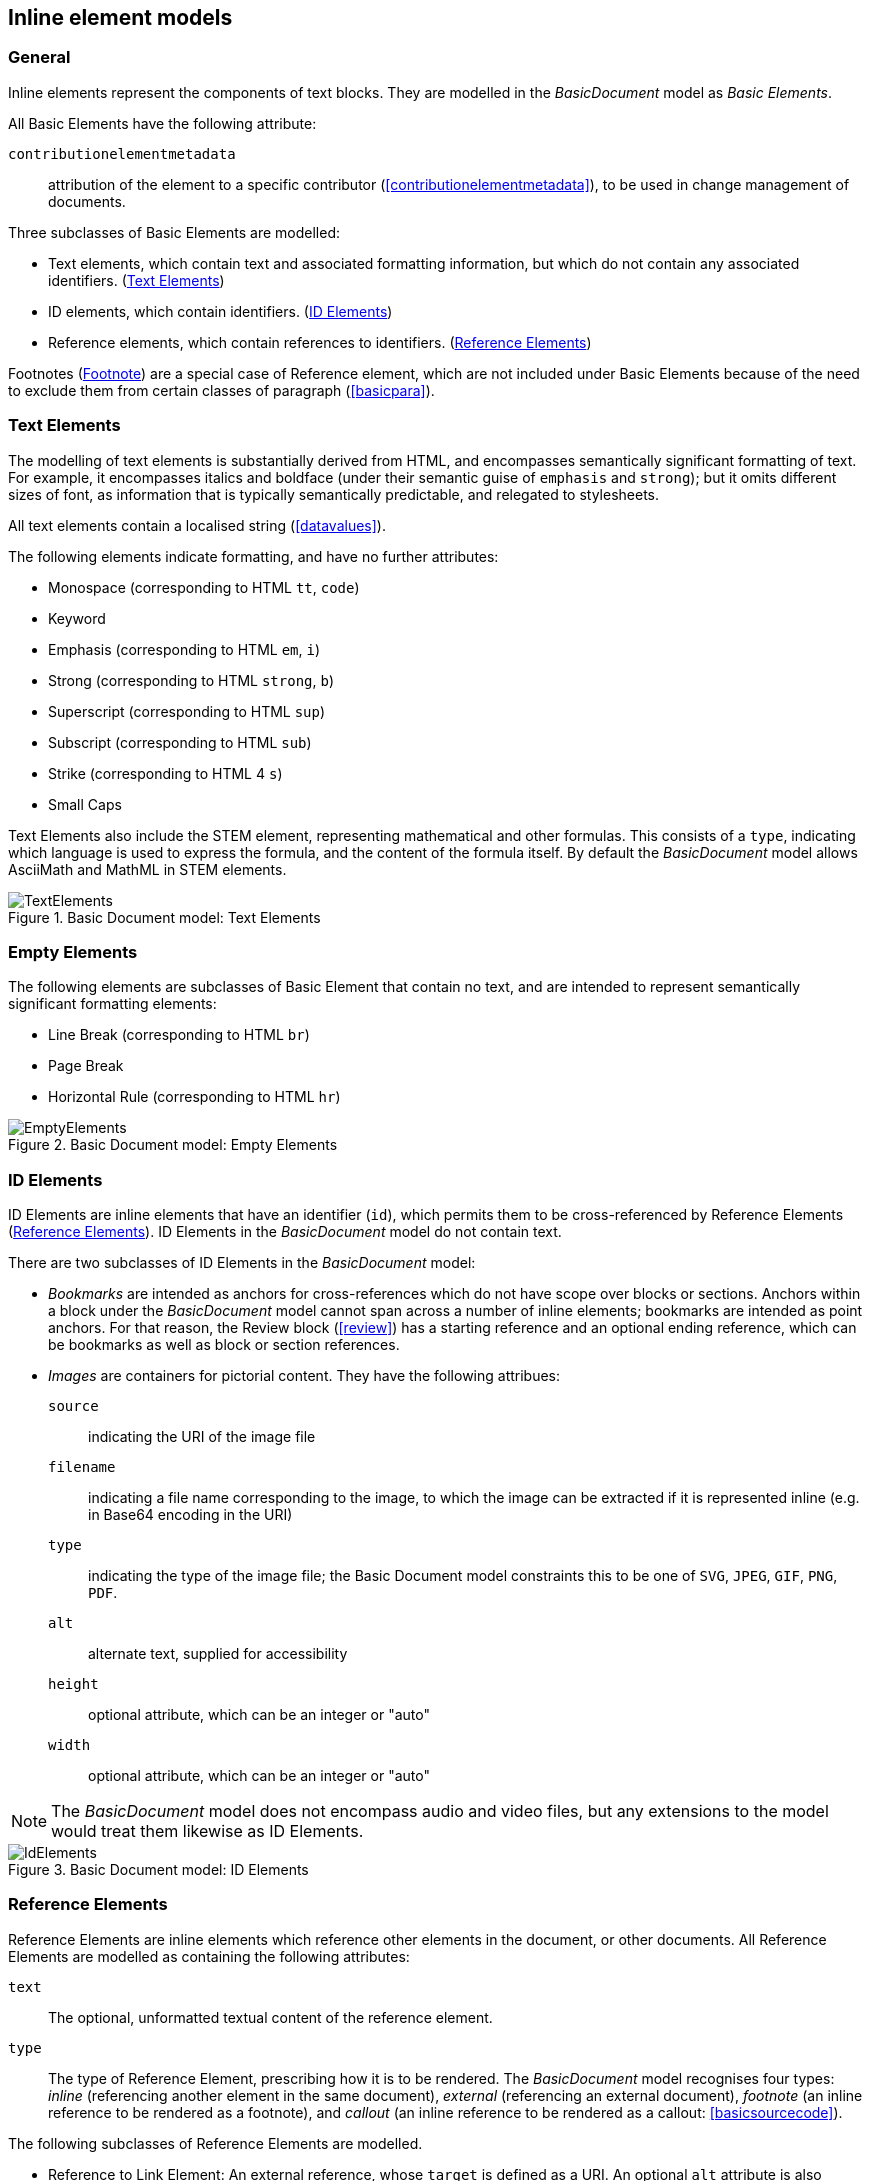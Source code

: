 
[[inline]]
== Inline element models

=== General

Inline elements represent the components of text blocks. They are modelled in the _BasicDocument_ model as _Basic Elements_.

All Basic Elements have the following attribute:

`contributionelementmetadata`:: attribution of the element to a specific contributor (<<contributionelementmetadata>>), to be used in change management of documents.

Three subclasses of Basic Elements are modelled:

* Text elements, which contain text and associated formatting information, but which do not contain any associated identifiers. (<<textelements>>)
* ID elements, which contain identifiers. (<<image>>)
* Reference elements, which contain references to identifiers. (<<crossreferences>>)

Footnotes (<<footnote>>) are a special case of Reference element, which are not included under Basic Elements because of the need to exclude them from certain classes of paragraph (<<basicpara>>).

[[textelements]]
=== Text Elements

The modelling of text elements is substantially derived from HTML, and encompasses semantically significant formatting of text. For example, it encompasses italics and boldface (under their semantic guise of `emphasis` and `strong`); but it omits different sizes of font, as information that is typically semantically predictable, and relegated to stylesheets.

All text elements contain a localised string (<<datavalues>>).

The following elements indicate formatting, and have no further attributes:

* Monospace (corresponding to HTML `tt`, `code`)
* Keyword
* Emphasis (corresponding to HTML `em`, `i`)
* Strong (corresponding to HTML `strong`, `b`)
* Superscript (corresponding to HTML `sup`)
* Subscript (corresponding to HTML `sub`)
* Strike (corresponding to HTML 4 `s`)
* Small Caps

Text Elements also include the STEM element, representing mathematical and other formulas. This consists of a `type`, indicating which language is used to express the formula, and the content of the formula itself. By default the _BasicDocument_ model allows AsciiMath and MathML in STEM elements.


.Basic Document model: Text Elements
image::basicdoc-models/images/TextElements.png[]

=== Empty Elements

The following elements are subclasses of Basic Element that contain no text, and are intended to represent semantically significant formatting elements:

* Line Break (corresponding to HTML `br`)
* Page Break
* Horizontal Rule (corresponding to HTML `hr`)

.Basic Document model: Empty Elements
image::basicdoc-models/images/EmptyElements.png[]


[[image]]
=== ID Elements

ID Elements are inline elements that have an identifier (`id`), which permits them to be cross-referenced by Reference Elements (<<crossreferences>>). ID Elements in the _BasicDocument_ model do not contain text.

There are two subclasses of ID Elements in the _BasicDocument_ model:

* _Bookmarks_ are intended as anchors for cross-references which do not have scope over blocks or sections. Anchors within a block under the _BasicDocument_ model cannot span across a number of inline elements; bookmarks are intended as point anchors. For that reason, the Review block (<<review>>) has a starting reference and an optional ending reference, which can be bookmarks as well as block or section references.

* _Images_ are containers for pictorial content. They have the following attribues:

`source`:: indicating the URI of the image file

`filename`:: indicating a file name corresponding to the image, to which the image can be extracted if it is represented inline (e.g. in Base64 encoding in the URI)

`type`:: indicating the type of the image file; the Basic Document model constraints this to be one of `SVG`, `JPEG`, `GIF`, `PNG`, `PDF`.
// TODO: This ought to be relaxed

`alt`:: alternate text, supplied for accessibility
`height`:: optional attribute, which can be an integer or "auto"
`width`:: optional attribute, which can be an integer or "auto"

NOTE: The _BasicDocument_ model does not encompass audio and video files, but any extensions to the model would treat them likewise as ID Elements.

.Basic Document model: ID Elements
image::basicdoc-models/images/IdElements.png[]


[[crossreferences]]
=== Reference Elements

Reference Elements are inline elements which reference other elements in the document, or other documents. All Reference Elements are modelled as containing the following attributes:

`text`:: The optional, unformatted textual content of the reference element.
`type`:: The type of Reference Element, prescribing how it is to be rendered. The _BasicDocument_ model recognises four types: _inline_ (referencing another element in the same document), _external_ (referencing an external document), _footnote_ (an inline reference to be rendered as a footnote), and _callout_ (an inline reference to be rendered as a callout: <<basicsourcecode>>).

The following subclasses of Reference Elements are modelled.

* Reference to Link Element: An external reference, whose `target` is defined as a URI. An optional `alt` attribute is also permitted, summarising the link content for accessibility.
* Reference to Citation Element: An external reference to a bibliographic entity, as modelled in <<relaton>> as a _citation_. In addition to the attributes of _citation_, the reference has an optional `normative` attribute (which may be used by those standards which differentiate normative and informative references), and optional `citeAs` attributes prescribing how the bibliographic citation should be rendered in the text.
* Reference to ID Element: An internal reference, whose `target` corresponds to the identifier of a section, block or ID Element within the current document.

The Reference to ID Element class in turn has the following subclasses modelled:

* Callout, for which the `type` is set to _callout_, and the `text` is constrained to be a single mandatory string. The target of the callout is understood to be the location of the callout within the source code; the extent of the target is not expressed overtly.
* Reference To ID With Paragraph Element, which associates both `text` and `content` to the cross-reference; the `content` is a sequence of one or more paragraphs (<<basicpara>>).

[[footnote]]
=== Footnote

Footnotes are modelled as a subclass of Reference To ID With Paragraph Element, which constrain their `type` to be _footnote_. The `text` attribute is the footnote reference, and the `content` attribute is the footnote contents.  The target of the footnote is understood to be the location of the footnote within the text; the extent of the target is not expressed overtly.

NOTE: Endnotes are not modelled separately from footnotes in the _BasicDocument_ model, and the use of footnotes and endnotes as realisations of annotations are normally stylistic alternatives, which would be relegated to a stylesheet.


